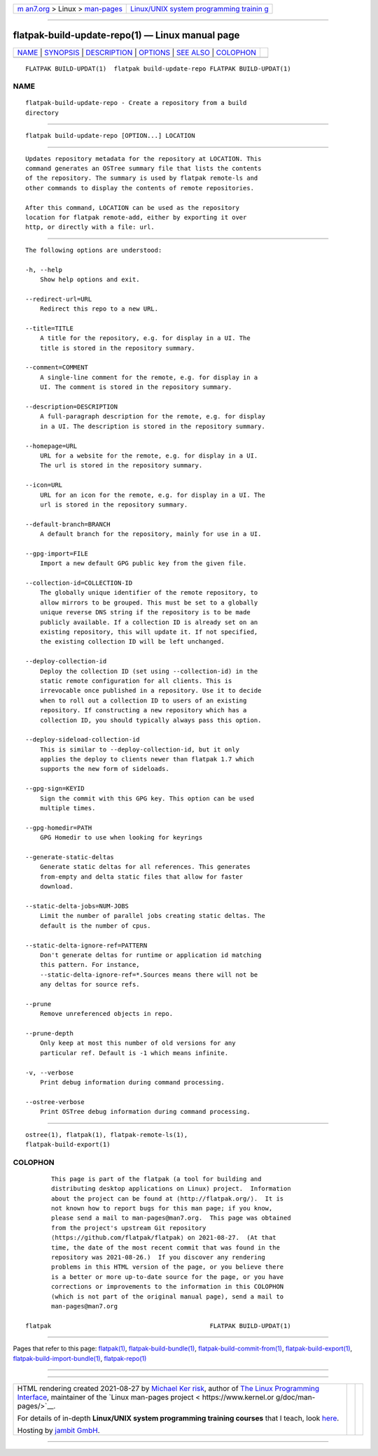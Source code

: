 .. container:: page-top

.. container:: nav-bar

   +----------------------------------+----------------------------------+
   | `m                               | `Linux/UNIX system programming   |
   | an7.org <../../../index.html>`__ | trainin                          |
   | > Linux >                        | g <http://man7.org/training/>`__ |
   | `man-pages <../index.html>`__    |                                  |
   +----------------------------------+----------------------------------+

--------------

flatpak-build-update-repo(1) — Linux manual page
================================================

+-----------------------------------+-----------------------------------+
| `NAME <#NAME>`__ \|               |                                   |
| `SYNOPSIS <#SYNOPSIS>`__ \|       |                                   |
| `DESCRIPTION <#DESCRIPTION>`__ \| |                                   |
| `OPTIONS <#OPTIONS>`__ \|         |                                   |
| `SEE ALSO <#SEE_ALSO>`__ \|       |                                   |
| `COLOPHON <#COLOPHON>`__          |                                   |
+-----------------------------------+-----------------------------------+
| .. container:: man-search-box     |                                   |
+-----------------------------------+-----------------------------------+

::

   FLATPAK BUILD-UPDAT(1)  flatpak build-update-repo FLATPAK BUILD-UPDAT(1)

NAME
-------------------------------------------------

::

          flatpak-build-update-repo - Create a repository from a build
          directory


---------------------------------------------------------

::

          flatpak build-update-repo [OPTION...] LOCATION


---------------------------------------------------------------

::

          Updates repository metadata for the repository at LOCATION. This
          command generates an OSTree summary file that lists the contents
          of the repository. The summary is used by flatpak remote-ls and
          other commands to display the contents of remote repositories.

          After this command, LOCATION can be used as the repository
          location for flatpak remote-add, either by exporting it over
          http, or directly with a file: url.


-------------------------------------------------------

::

          The following options are understood:

          -h, --help
              Show help options and exit.

          --redirect-url=URL
              Redirect this repo to a new URL.

          --title=TITLE
              A title for the repository, e.g. for display in a UI. The
              title is stored in the repository summary.

          --comment=COMMENT
              A single-line comment for the remote, e.g. for display in a
              UI. The comment is stored in the repository summary.

          --description=DESCRIPTION
              A full-paragraph description for the remote, e.g. for display
              in a UI. The description is stored in the repository summary.

          --homepage=URL
              URL for a website for the remote, e.g. for display in a UI.
              The url is stored in the repository summary.

          --icon=URL
              URL for an icon for the remote, e.g. for display in a UI. The
              url is stored in the repository summary.

          --default-branch=BRANCH
              A default branch for the repository, mainly for use in a UI.

          --gpg-import=FILE
              Import a new default GPG public key from the given file.

          --collection-id=COLLECTION-ID
              The globally unique identifier of the remote repository, to
              allow mirrors to be grouped. This must be set to a globally
              unique reverse DNS string if the repository is to be made
              publicly available. If a collection ID is already set on an
              existing repository, this will update it. If not specified,
              the existing collection ID will be left unchanged.

          --deploy-collection-id
              Deploy the collection ID (set using --collection-id) in the
              static remote configuration for all clients. This is
              irrevocable once published in a repository. Use it to decide
              when to roll out a collection ID to users of an existing
              repository. If constructing a new repository which has a
              collection ID, you should typically always pass this option.

          --deploy-sideload-collection-id
              This is similar to --deploy-collection-id, but it only
              applies the deploy to clients newer than flatpak 1.7 which
              supports the new form of sideloads.

          --gpg-sign=KEYID
              Sign the commit with this GPG key. This option can be used
              multiple times.

          --gpg-homedir=PATH
              GPG Homedir to use when looking for keyrings

          --generate-static-deltas
              Generate static deltas for all references. This generates
              from-empty and delta static files that allow for faster
              download.

          --static-delta-jobs=NUM-JOBS
              Limit the number of parallel jobs creating static deltas. The
              default is the number of cpus.

          --static-delta-ignore-ref=PATTERN
              Don't generate deltas for runtime or application id matching
              this pattern. For instance,
              --static-delta-ignore-ref=*.Sources means there will not be
              any deltas for source refs.

          --prune
              Remove unreferenced objects in repo.

          --prune-depth
              Only keep at most this number of old versions for any
              particular ref. Default is -1 which means infinite.

          -v, --verbose
              Print debug information during command processing.

          --ostree-verbose
              Print OSTree debug information during command processing.


---------------------------------------------------------

::

          ostree(1), flatpak(1), flatpak-remote-ls(1),
          flatpak-build-export(1)

COLOPHON
---------------------------------------------------------

::

          This page is part of the flatpak (a tool for building and
          distributing desktop applications on Linux) project.  Information
          about the project can be found at ⟨http://flatpak.org/⟩.  It is
          not known how to report bugs for this man page; if you know,
          please send a mail to man-pages@man7.org.  This page was obtained
          from the project's upstream Git repository
          ⟨https://github.com/flatpak/flatpak⟩ on 2021-08-27.  (At that
          time, the date of the most recent commit that was found in the
          repository was 2021-08-26.)  If you discover any rendering
          problems in this HTML version of the page, or you believe there
          is a better or more up-to-date source for the page, or you have
          corrections or improvements to the information in this COLOPHON
          (which is not part of the original manual page), send a mail to
          man-pages@man7.org

   flatpak                                           FLATPAK BUILD-UPDAT(1)

--------------

Pages that refer to this page: `flatpak(1) <../man1/flatpak.1.html>`__, 
`flatpak-build-bundle(1) <../man1/flatpak-build-bundle.1.html>`__, 
`flatpak-build-commit-from(1) <../man1/flatpak-build-commit-from.1.html>`__, 
`flatpak-build-export(1) <../man1/flatpak-build-export.1.html>`__, 
`flatpak-build-import-bundle(1) <../man1/flatpak-build-import-bundle.1.html>`__, 
`flatpak-repo(1) <../man1/flatpak-repo.1.html>`__

--------------

--------------

.. container:: footer

   +-----------------------+-----------------------+-----------------------+
   | HTML rendering        |                       | |Cover of TLPI|       |
   | created 2021-08-27 by |                       |                       |
   | `Michael              |                       |                       |
   | Ker                   |                       |                       |
   | risk <https://man7.or |                       |                       |
   | g/mtk/index.html>`__, |                       |                       |
   | author of `The Linux  |                       |                       |
   | Programming           |                       |                       |
   | Interface <https:     |                       |                       |
   | //man7.org/tlpi/>`__, |                       |                       |
   | maintainer of the     |                       |                       |
   | `Linux man-pages      |                       |                       |
   | project <             |                       |                       |
   | https://www.kernel.or |                       |                       |
   | g/doc/man-pages/>`__. |                       |                       |
   |                       |                       |                       |
   | For details of        |                       |                       |
   | in-depth **Linux/UNIX |                       |                       |
   | system programming    |                       |                       |
   | training courses**    |                       |                       |
   | that I teach, look    |                       |                       |
   | `here <https://ma     |                       |                       |
   | n7.org/training/>`__. |                       |                       |
   |                       |                       |                       |
   | Hosting by `jambit    |                       |                       |
   | GmbH                  |                       |                       |
   | <https://www.jambit.c |                       |                       |
   | om/index_en.html>`__. |                       |                       |
   +-----------------------+-----------------------+-----------------------+

--------------

.. container:: statcounter

   |Web Analytics Made Easy - StatCounter|

.. |Cover of TLPI| image:: https://man7.org/tlpi/cover/TLPI-front-cover-vsmall.png
   :target: https://man7.org/tlpi/
.. |Web Analytics Made Easy - StatCounter| image:: https://c.statcounter.com/7422636/0/9b6714ff/1/
   :class: statcounter
   :target: https://statcounter.com/
